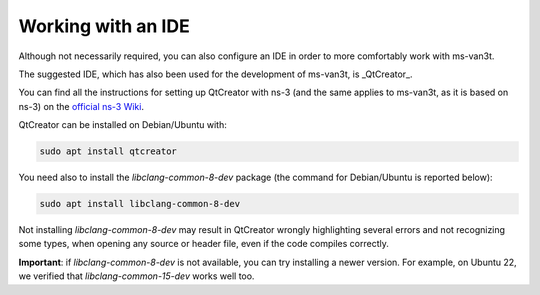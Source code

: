 =====================
Working with an IDE
=====================

Although not necessarily required, you can also configure an IDE in order to more comfortably work with ms-van3t.

The suggested IDE, which has also been used for the development of ms-van3t, is _QtCreator_.

You can find all the instructions for setting up QtCreator with ns-3 (and the same applies to ms-van3t, as it is based on ns-3) on the `official ns-3 Wiki <https://www.nsnam.org/wiki/HOWTO_configure_QtCreator_with_ns-3>`_.

QtCreator can be installed on Debian/Ubuntu with:

.. code-block:: bash

   sudo apt install qtcreator

You need also to install the `libclang-common-8-dev` package (the command for Debian/Ubuntu is reported below):

.. code-block:: bash

   sudo apt install libclang-common-8-dev

Not installing `libclang-common-8-dev` may result in QtCreator wrongly highlighting several errors and not recognizing some types, when opening any source or header file, even if the code compiles correctly.

**Important**: if `libclang-common-8-dev` is not available, you can try installing a newer version. For example, on Ubuntu 22, we verified that `libclang-common-15-dev` works well too.
